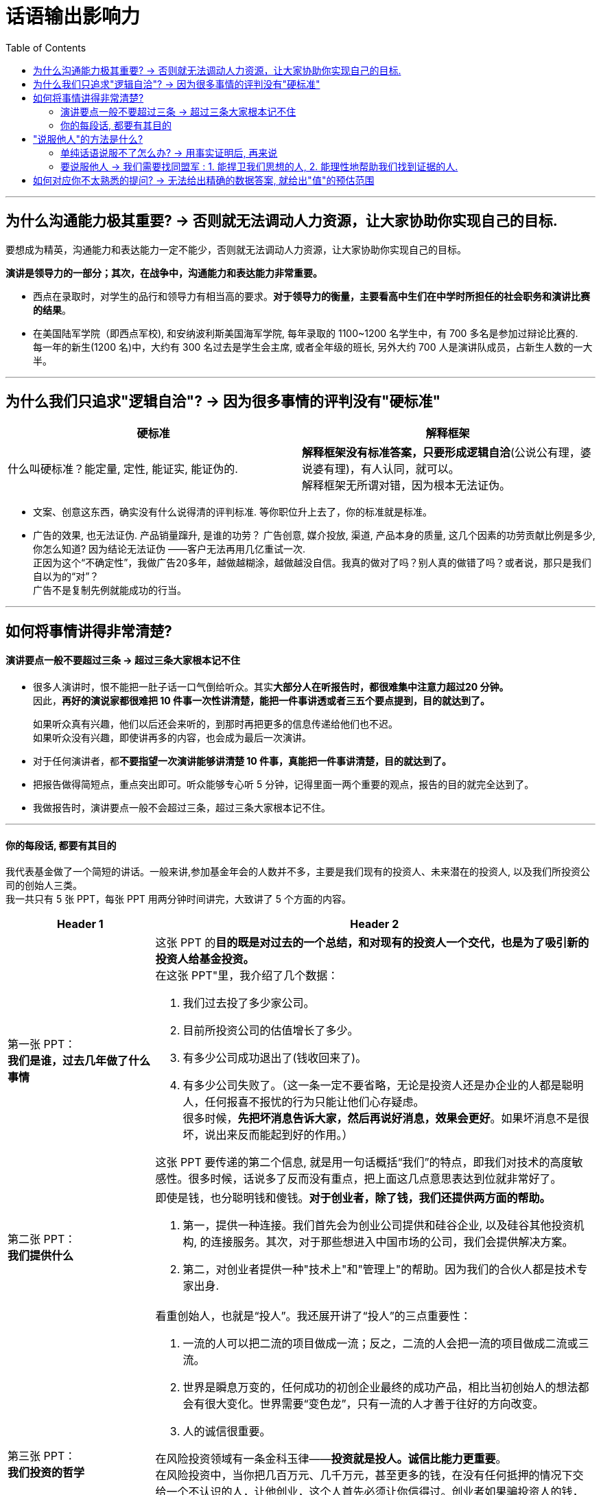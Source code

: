 
= 话语输出影响力
:toc:

---

== 为什么沟通能力极其重要? -> 否则就无法调动人力资源，让大家协助你实现自己的目标.

要想成为精英，沟通能力和表达能力一定不能少，否则就无法调动人力资源，让大家协助你实现自己的目标。

*演讲是领导力的一部分；其次，在战争中，沟通能力和表达能力非常重要。*

- 西点在录取时，对学生的品行和领导力有相当高的要求。*对于领导力的衡量，主要看高中生们在中学时所担任的社会职务和演讲比赛的结果*。

- 在美国陆军学院（即西点军校), 和安纳波利斯美国海军学院, 每年录取的 1100~1200 名学生中，有 700 多名是参加过辩论比赛的. +
每一年的新生(1200 名)中，大约有 300 名过去是学生会主席, 或者全年级的班长, 另外大约 700 人是演讲队成员，占新生人数的一大半。

---

== 为什么我们只追求"逻辑自洽"? -> 因为很多事情的评判没有"硬标准"

[cols="1,1a"]
|===
|硬标准 |解释框架

|什么叫硬标准？能定量, 定性, 能证实, 能证伪的.
|*解释框架没有标准答案，只要形成逻辑自洽*(公说公有理，婆说婆有理)，有人认同，就可以。 +
解释框架无所谓对错，因为根本无法证伪。
|===

- 文案、创意这东西，确实没有什么说得清的评判标准. 等你职位升上去了，你的标准就是标准。

- 广告的效果, 也无法证伪. 产品销量蹿升, 是谁的功劳？ 广告创意, 媒介投放, 渠道, 产品本身的质量, 这几个因素的功劳贡献比例是多少, 你怎么知道? 因为结论无法证伪 ——客户无法再用几亿重试一次. +
正因为这个“不确定性”，我做广告20多年，越做越糊涂，越做越没自信。我真的做对了吗？别人真的做错了吗？或者说，那只是我们自以为的“对”？  +
广告不是复制先例就能成功的行当。


---


== 如何将事情讲得非常清楚?

==== 演讲要点一般不要超过三条 -> 超过三条大家根本记不住

- 很多人演讲时，恨不能把一肚子话一口气倒给听众。其实**大部分人在听报告时，都很难集中注意力超过20 分钟。** +
因此，*再好的演说家都很难把 10 件事一次性讲清楚，能把一件事讲透或者三五个要点提到，目的就达到了。*
+
如果听众真有兴趣，他们以后还会来听的，到那时再把更多的信息传递给他们也不迟。 +
如果听众没有兴趣，即使讲再多的内容，也会成为最后一次演讲。


- 对于任何演讲者，都**不要指望一次演讲能够讲清楚 10 件事，真能把一件事讲清楚，目的就达到了。**

- 把报告做得简短点，重点突出即可。听众能够专心听 5 分钟，记得里面一两个重要的观点，报告的目的就完全达到了。

- 我做报告时，演讲要点一般不会超过三条，超过三条大家根本记不住。


---

==== 你的每段话, 都要有其目的


我代表基金做了一个简短的讲话。一般来讲,参加基金年会的人数并不多，主要是我们现有的投资人、未来潜在的投资人, 以及我们所投资公司的创始人三类。 +
我一共只有 5 张 PPT，每张 PPT 用两分钟时间讲完，大致讲了 5 个方面的内容。

[cols="1,3a"]
|===
|Header 1 |Header 2

|第一张 PPT： +
*我们是谁，过去几年做了什么事情*
|这张 PPT 的**目的既是对过去的一个总结，和对现有的投资人一个交代，也是为了吸引新的投资人给基金投资。** +
在这张 PPT"里，我介绍了几个数据：

1. 我们过去投了多少家公司。
2. 目前所投资公司的估值增长了多少。
3. 有多少公司成功退出了(钱收回来了)。
4. 有多少公司失败了。（这一条一定不要省略，无论是投资人还是办企业的人都是聪明人，任何报喜不报忧的行为只能让他们心存疑虑。 +
很多时候，*先把坏消息告诉大家，然后再说好消息，效果会更好*。如果坏消息不是很坏，说出来反而能起到好的作用。）

这张 PPT 要传递的第二个信息, 就是用一句话概括“我们”的特点，即我们对技术的高度敏感性。很多时候，话说多了反而没有重点，把上面这几点意思表达到位就非常好了。

|第二张 PPT： +
*我们提供什么*
|即使是钱，也分聪明钱和傻钱。*对于创业者，除了钱，我们还提供两方面的帮助。*

1. 第一，提供一种连接。我们首先会为创业公司提供和硅谷企业, 以及硅谷其他投资机构, 的连接服务。其次，对于那些想进入中国市场的公司，我们会提供解决方案。
2. 第二，对创业者提供一种"技术上"和"管理上"的帮助。因为我们的合伙人都是技术专家出身.

|第三张 PPT： +
*我们投资的哲学*
|看重创始人，也就是“投人”。我还展开讲了“投人”的三点重要性：

1. 一流的人可以把二流的项目做成一流；反之，二流的人会把一流的项目做成二流或三流。
2. 世界是瞬息万变的，任何成功的初创企业最终的成功产品，相比当初创始人的想法都会有很大变化。世界需要“变色龙”，只有一流的人才善于往好的方向改变。
3. 人的诚信很重要。

在风险投资领域有一条金科玉律——*投资就是投人。诚信比能力更重要*。 +
在风险投资中，当你把几百万元、几千万元，甚至更多的钱，在没有任何抵押的情况下交给一个不认识的人，让他创业，这个人首先必须让你信得过。创业者如果骗投资人的钱，通常投资人是毫无办法的。

我见过不少创业者，一旦办公司办得不顺，就把公司的技术和产品拿出去再办一个公司，去融新的资金。同时他们会对原来的公司进行破产清盘，这样投资人的钱就不用还了。

国内一个非常有名的早期投资人，或许是被这种没有诚信的创业者坑苦了，在后来给创业者投钱时都要加上一个霸王条款一如果你拿了我的钱把公司办砸了，只要你还打算继续办公司，我给你的投资永远算到你的新公司里。


|第四张 PPT： +
*我们对项目的看法*
|我帮你解决了钱的问题之后，*你只要告诉我，当你实现了自己的想法后，世界会有什么明显的、正面的变化。*

对于那些做所谓“me too”（我也能行）项目的人，这一条就通不过，因为他们即使达成了目标，也只不过使行业中多了一个竞争对手，对世界没有什么帮助。

出于对这个原则的坚守，我们几乎不投资那些炒作概念的公司，那些最终把公司做得很大的人，都是有明确愿景和方向的，不是随大溜去盲从、去热炒概念，也不会挤进过热的市场。 +
前几年那些大量做视频的公司、团购的公司、O2O 的公司，以及现在的大部分自媒体，都不符合我们这个要求。

|第五张 PPT： +
*我们对所谓"趋势"的看法*
|所有 IT 行业的人都习惯于把“趋势”二字挂在嘴边，有些人还在大会小会上到处预测趋势。当然，几年后你回过头来验证他们所说的话，常常是不准确的。

**预测常常是靠不住的，因此，我们在投资时从来不去赌未来的趋势。什么方向的公司可以投资，什么领域里的公司不可以，完全是创业者告诉我们的。**

如果很多人几乎同时看到了类似的问题、有相似的想法，这就是所谓的趋势。这种趋势，不是哪个专家先知先觉的结果，而是自下而上总结出来的。

好的体制要让动力来自底层，刹车掌握在高层手里。对于创新也是如此，动力应该来自底层的每一个创业者，而制动应来自掌握资金和资源的人。因此，*风险投资所做的事情，就是对创业者的想法进行正确的判断。对于趋势，我们从不预测，但是我们会知道趋势所在，因为创业者会告诉我们。*
|===

在战术层面，我的**后四张 PPT 都是在支持第一张 PPT 的内容**，这样**整个 10 分钟的报告就传递出一个统一的信息 -- 我们为什么过去做得不错，以后为什么有信心能够做得更好。**这样既能让现有投资人放心，也要让未来投资人动心。

---

== "说服他人"的方法是什么?

==== 单纯话语说服不了怎么办? -> 用事实证明后, 再来说

仅仅靠好想法本身, 未必能够说服他人，而拿出不可辩驳的事实后，任何人都难以无视事实。

- 当时陆奇还在雅虎，要说服杨致远等人接受他对雅虎产品的新设计，*陆奇私下里做了很多功课，把杨致远等人可能问的所有问题，都事先让手底下的人做了模拟实验*。这样，他便证明了自己的方案比过去的可以给雅虎带来更多的收益。

---

==== 要说服他人 -> 我们需要找同盟军 : 1. 能捍卫我们思想的人, 2. 能理性地帮助我们找到证据的人.

聪明人总是善于借力的。一个人的成功，也要靠他调动资源的能力。我们常常是需要两类同盟军 :

[cols="1,3a"]
|===
|Header 1 |Header 2

|1.像赫胥黎那样捍卫我们思想的人
|像赫胥黎这样的人，他们不完美，甚至看法并不和我们完全一致，却能够坚持不懈地帮我们传播想法。

|2.能理性地帮助我们找到证据的人
|达尔文的进化论, 在很长的时间里内在的逻辑也不是非常严谨，更糟糕的是有许多和新的科学发现相矛盾的地方。所幸的是，有一大批科学家不断地用最新的科学发现修正进化论、解释进化论.
|===

---


== 如何对应你不太熟悉的提问? -> 无法给出精确的数据答案, 就给出"值"的预估范围

- 最有价值含量的沟通, 是在第一时间直接给出答案，然后补充解释。而不要说没有信息量的废话!


|===
|我问 |他回答 | 他的问题点

|我问一位资深律师: “最近在国内，专利从申请到批准的周期是多长？
|“我们主要负责专利的书写和申请，审批的速度不很清楚，这要看情况，有的很快就批准了，有的要修改补充材料，个别的拖了很长时间。”
|**这个回答的问题在哪里呢？它是没有信息量的废话！我当然知道**专利律师是书写和申请专利的，不是专利局的审批人员；也知道不同专利被批准的时间不一样长。

|“大约有多少比例的专利能在两年内被批准？平均是多长时间？最长的是多长时间，那些情况是否是个案？”
|“不知道，我只负责一部分专利的申请，这些数据可能要找专利局的人去了解。”
|我当然知道专利局会有统计数据. 但是作为一个在行业里工作多年的律师，对这种基本数据是应该了解的。

|“不用管专利局那边的数据，就你的公司过去的经验，哪怕是那些你负责的案子，总体情况是怎样的呢？”这位律师颇有歉意地对我讲：“哎呀，我还真没统计过。”
|
|如果你是一个老板，也未必会提拔这样的人当领导，负责起一个部门。

|===

- *事实上我问这个问题时并不关心准确的细节，只想了解一个大致范围而已。他可以直接回答一个动态范围.*

- 我曾经问过爱奇艺创始人龚宇一个类似的问题，让他就某一位网红的一期视频节目的收入做一个估算，*虽然这里面有好多变数我们不知道，他也没有见过那位网红，但是他能马上告诉我一个比较准确的范围*，这样大家就能知道一件事情是不是值得在爱奇艺或者类似的网站上做。这就是管理者和被管理者在掌握大局上的区别。

- 如果这位工程师无法给出整体的回答，他至少也应该给出自己所说的每一种具体情况下的具体答案，而不是讲了一堆废话。

---
















